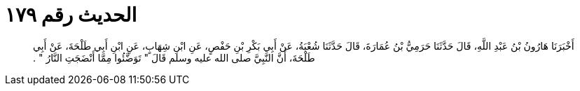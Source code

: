 
= الحديث رقم ١٧٩

[quote.hadith]
أَخْبَرَنَا هَارُونُ بْنُ عَبْدِ اللَّهِ، قَالَ حَدَّثَنَا حَرَمِيُّ بْنُ عُمَارَةَ، قَالَ حَدَّثَنَا شُعْبَةُ، عَنْ أَبِي بَكْرِ بْنِ حَفْصٍ، عَنِ ابْنِ شِهَابٍ، عَنِ ابْنِ أَبِي طَلْحَةَ، عَنْ أَبِي طَلْحَةَ، أَنَّ النَّبِيَّ صلى الله عليه وسلم قَالَ ‏"‏ تَوَضَّئُوا مِمَّا أَنْضَجَتِ النَّارُ ‏"‏ ‏.‏